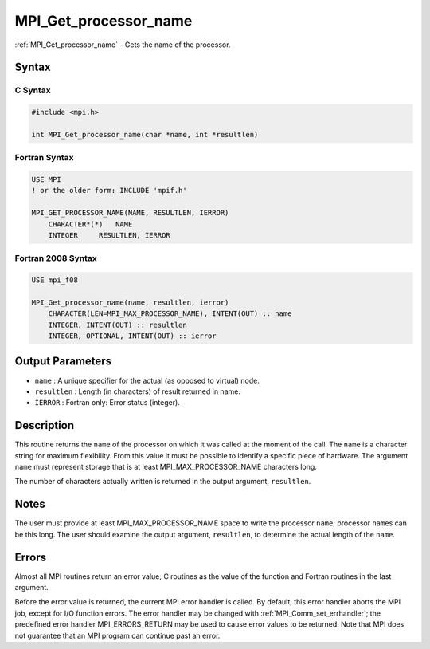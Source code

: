 .. _mpi_get_processor_name:

MPI_Get_processor_name
======================
.. include_body

:ref:`MPI_Get_processor_name` - Gets the name of the processor.

Syntax
------

C Syntax
^^^^^^^^

.. code:: c

   #include <mpi.h>

   int MPI_Get_processor_name(char *name, int *resultlen)

Fortran Syntax
^^^^^^^^^^^^^^

.. code:: fortran

   USE MPI
   ! or the older form: INCLUDE 'mpif.h'

   MPI_GET_PROCESSOR_NAME(NAME, RESULTLEN, IERROR)
       CHARACTER*(*)   NAME
       INTEGER     RESULTLEN, IERROR

Fortran 2008 Syntax
^^^^^^^^^^^^^^^^^^^

.. code:: fortran

   USE mpi_f08

   MPI_Get_processor_name(name, resultlen, ierror)
       CHARACTER(LEN=MPI_MAX_PROCESSOR_NAME), INTENT(OUT) :: name
       INTEGER, INTENT(OUT) :: resultlen
       INTEGER, OPTIONAL, INTENT(OUT) :: ierror

Output Parameters
-----------------

-  ``name`` : A unique specifier for the actual (as opposed to virtual)
   node.
-  ``resultlen`` : Length (in characters) of result returned in name.
-  ``IERROR`` : Fortran only: Error status (integer).

Description
-----------

This routine returns the ``name`` of the processor on which it was
called at the moment of the call. The ``name`` is a character string for
maximum flexibility. From this value it must be possible to identify a
specific piece of hardware. The argument ``name`` must represent storage
that is at least MPI_MAX_PROCESSOR_NAME characters long.

The number of characters actually written is returned in the output
argument, ``resultlen``.

Notes
-----

The user must provide at least MPI_MAX_PROCESSOR_NAME space to write
the processor ``name``; processor ``name``\ s can be this long. The user
should examine the output argument, ``resultlen``, to determine the
actual length of the ``name``.

Errors
------

Almost all MPI routines return an error value; C routines as the value
of the function and Fortran routines in the last argument.

Before the error value is returned, the current MPI error handler is
called. By default, this error handler aborts the MPI job, except for
I/O function errors. The error handler may be changed with
:ref:`MPI_Comm_set_errhandler`; the predefined error handler
MPI_ERRORS_RETURN may be used to cause error values to be returned.
Note that MPI does not guarantee that an MPI program can continue past
an error.
